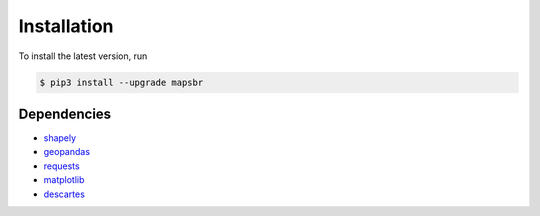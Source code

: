 Installation
============

To install the latest version, run

.. code::

   $ pip3 install --upgrade mapsbr

Dependencies
------------

- `shapely <https://shapely.readthedocs.io/en/latest/>`__
- `geopandas <https://geopandas.readthedocs.io/en/latest/>`__
- `requests <https://2.python-requests.org/en/master/>`__
- `matplotlib <matplotlib.org>`__
- `descartes <https://pypi.org/project/descartes/>`__

